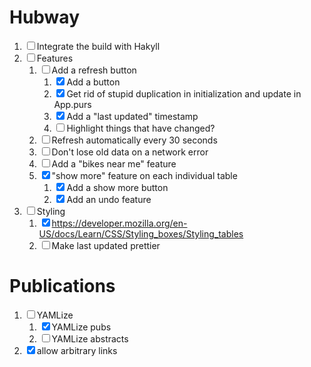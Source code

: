 * Hubway
  1. [ ] Integrate the build with Hakyll
  2. [-] Features
     1) [-] Add a refresh button
        1) [X] Add a button
        2) [X] Get rid of stupid duplication in initialization and update in App.purs
        3) [X] Add a "last updated" timestamp
        4) [ ] Highlight things that have changed?
     2) [ ] Refresh automatically every 30 seconds
     3) [ ] Don't lose old data on a network error
     4) [ ] Add a "bikes near me" feature
     5) [X] "show more" feature on each individual table
        1) [X] Add a show more button
        2) [X] Add an undo feature
  3. [-] Styling
     1. [X] https://developer.mozilla.org/en-US/docs/Learn/CSS/Styling_boxes/Styling_tables
     2. [ ] Make last updated prettier
           
* Publications
  1. [-] YAMLize
     1. [X] YAMLize pubs
     2. [ ] YAMLize abstracts
  2. [X] allow arbitrary links

